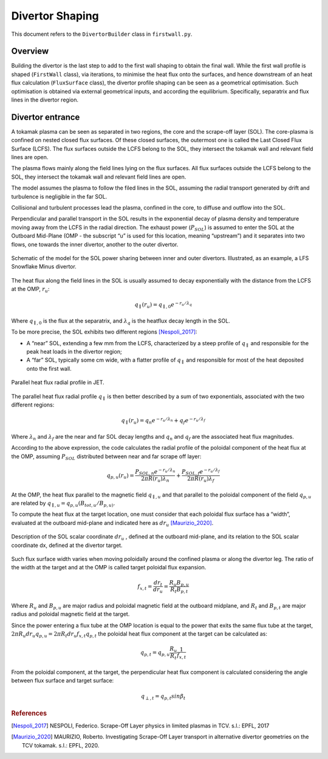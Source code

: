 Divertor Shaping
================

This document refers to the ``DivertorBuilder`` class in ``firstwall.py``.  

Overview
--------
Building the divertor is the last step to add to the first wall shaping 
to obtain the final wall.
While the first wall profile is shaped (``FirstWall`` class), via iterations, 
to minimise the heat flux onto the surfaces, and hence downstream of an heat 
flux calculation (``FluxSurface`` class), the divertor profile shaping can be 
seen as a geometrical optimisation. Such optimisation is obtained via external 
geometrical inputs, and according the equilibrium. Specifically, separatrix and 
flux lines in the divertor region. 

Divertor entrance
-----------------
















A tokamak plasma can be seen as separated in two regions, the core and the 
scrape-off layer (SOL).
The core-plasma is confined on nested closed flux surfaces. Of these closed surfaces, 
the outermost one is called the Last Closed Flux Surface (LCFS).
The flux surfaces outside the LCFS belong to the SOL, they intersect the tokamak wall 
and relevant field lines are open.

The plasma flows mainly along the field lines lying on the flux surfaces. 
All flux surfaces outside the LCFS belong to the SOL, they intersect the tokamak wall 
and relevant field lines are open. 

The model assumes the plasma to follow the filed lines in the SOL, assuming the radial transport generated by drift and turbulence is negligible in the far SOL.

Collisional and turbulent processes lead the plasma, confined in the core, 
to diffuse and outflow into the SOL.

Perpendicular and parallel transport in the SOL results in the exponential 
decay of plasma density and temperature moving away from the LCFS in the 
radial direction.
The exhaust power (:math:`P_{SOL}`) is assumed to enter the SOL at the Outboard
Mid-Plane (OMP - the subscript “u” is used for this location, meaning “upstream”) 
and it separates into two flows, one towards the inner divertor, another to the 
outer divertor.

.. figure:: ../images/nova/SOL_power_sharing.png
   :name: fig:SOL_power_sharing
   :align: center

   Schematic of the model for the SOL power sharing between inner and outer divertors. Illustrated, as an example, a LFS Snowflake Minus divertor.

The heat flux along the field lines in the SOL is usually assumed to decay 
exponentially with the distance from the LCFS at the OMP, :math:`r_u`:

.. math::
   
   q_{\parallel}(r_u) = q_{\parallel,0}e^{-r_u/\lambda_q}
   
Where :math:`q_{\parallel,0}` is the flux at the separatrix, and :math:`\lambda_q` 
is the heatflux decay length in the SOL.

To be more precise, the SOL exhibits two different regions [Nespoli_2017]_:

- A “near” SOL, extending a few mm from the LCFS, characterized by a steep profile of :math:`q_{\parallel}`
  and responsible for the peak heat loads in the divertor region;
- A “far” SOL, typically some cm wide, with a flatter profile of :math:`q_{\parallel}`
  and responsible for most of the heat deposited onto the first wall.

.. figure:: ../images/nova/hf_radial_profile.png
   :scale: 50 %
   :name: fig:hf_radial_profile
   :align: center

   Parallel heat flux radial profile in JET.

The parallel heat flux radial profile :math:`q_{\parallel}` is then better described by a sum of two 
exponentials, associated with the two different regions:

.. math::
   
   q_{\parallel}(r_u) = q_{n}e^{-r_u/\lambda_n} + q_{f}e^{-r_u/\lambda_f}

Where :math:`\lambda_n` and :math:`\lambda_f` are the near and far SOL decay lengths and :math:`q_n` and :math:`q_f` 
are the associated heat flux magnitudes.

According to the above expression, the code calculates the radial profile of the 
poloidal component of the heat flux at the OMP, assuming :math:`P_{SOL}` distributed 
between near and far scrape off layer:

.. math::
   
   q_{p,u}(r_u) = \dfrac{P_{SOL,n}e^{-r_u/\lambda_n}}{2 \pi R(r_u)\lambda_n} + \dfrac{P_{SOL,f}e^{-r_u/\lambda_f}}{2 \pi R(r_u)\lambda_f}

At the OMP, the heat flux parallel to the magnetic field :math:`q_{\parallel,u}` and that parallel to 
the poloidal component of the field :math:`q_{p,u}` are related by :math:`q_{\parallel,u} = q_{p,u}(B_{tot,u}/B_{p,u)}`.

To compute the heat flux at the target location, one must consider that each poloidal 
flux surface has a “width”, evaluated at the outboard mid-plane and indicated here as :math:`dr_u` [Maurizio_2020]_.

.. figure:: ../images/nova/flux_expansion.png
   :scale: 50 %
   :name: fig:flux_expansion
   :align: center

   Description of the SOL scalar coordinate :math:`dr_{u}` , defined at the outboard mid-plane, 
   and its relation to the SOL scalar coordinate dx, defined at the divertor target.


Such flux surface width varies when moving poloidally around the confined plasma or along 
the divertor leg. The ratio of the width at the target and at the OMP
is called target poloidal flux expansion.

.. math::
   
   f_{x,t} = \dfrac{dr_t}{dr_u} = \dfrac{R_{u}B_{p,u}}{R_{t}B_{p,t}}

Where :math:`R_u` and :math:`B_{p,u}` are major radius and poloidal magnetic field at the outboard midplane, 
and :math:`R_t` and :math:`B_{p,t}` are major radius and poloidal magnetic field at the target.

Since the power entering a flux tube at the OMP location is equal to the power that exits 
the same flux tube at the target, :math:`2\pi R_{u} dr_{u} q_{p,u} = 2\pi R_{t} dr_{u} f_{x,t} q_{p,t}` 
the poloidal heat flux component at the target can be calculated as:

.. math::

   q_{p,t} = q_{p,u}\frac{R_u}{R_t}\frac{1}{f_{x,t}}

From the poloidal component, at the target, the perpendicular heat flux component is calculated 
considering the angle between flux surface and target surface:

.. math::

   q_{\perp,𝑡} = q_{p,t}sin\beta_t

.. rubric:: References

.. [Nespoli_2017] NESPOLI, Federico. Scrape-Off Layer physics in limited plasmas in TCV. s.l.: EPFL, 2017

.. [Maurizio_2020] MAURIZIO, Roberto. Investigating Scrape-Off Layer transport in alternative divertor geometries on the TCV tokamak. s.l.: EPFL, 2020.




